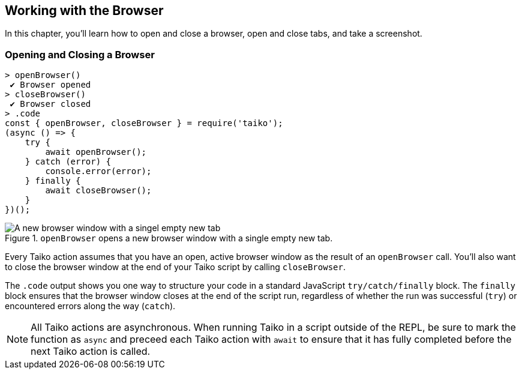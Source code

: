 :imagesdir: ./browser
[[chapter_browser]]
== Working with the Browser

In this chapter, you'll learn how to open and close a browser, open and close tabs, and take a screenshot.


[[section_opening_and_closing_a_browser]]
=== Opening and Closing a Browser
[source, javascript]
----
> openBrowser()
 ✔ Browser opened
> closeBrowser()
 ✔ Browser closed
> .code
const { openBrowser, closeBrowser } = require('taiko');
(async () => {
    try {
        await openBrowser();
    } catch (error) {
        console.error(error);
    } finally {
        await closeBrowser();
    }
})();
----

[[img_opening_and_closing_a_browser]]
.`openBrowser` opens a new browser window with a single empty new tab.
image::browser/opening_and_closing_a_browser.png[A new browser window with a singel empty new tab]

Every Taiko action assumes that you have an open, active browser window as the result of an `openBrowser` call. You'll also want to close the browser window at the end of your Taiko script by calling `closeBrowser`.

The `.code` output shows you one way to structure your code in a standard JavaScript `try/catch/finally` block. The `finally` block ensures that the browser window closes at the end of the script run, regardless of whether the run was successful (`try`) or encountered errors along the way (`catch`).

NOTE: All Taiko actions are asynchronous. When running Taiko in a script outside of the REPL, be sure to mark the function as `async` and preceed each Taiko action with `await` to ensure that it has fully completed before the next Taiko action is called.  
